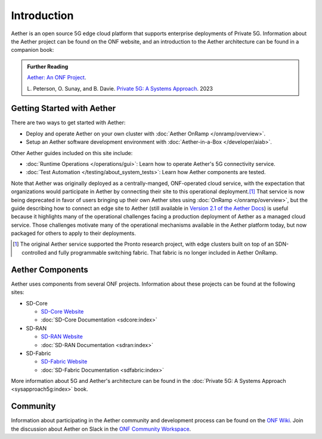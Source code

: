 Introduction
==============

Aether is an open source 5G edge cloud platform that supports
enterprise deployments of Private 5G. Information about the Aether
project can be found on the ONF website, and an introduction to the
Aether architecture can be found in a companion book:

.. _reading_private5g:
.. admonition:: Further Reading

   `Aether: An ONF Project <https://opennetworking.org/aether/>`_.

   L. Peterson, O. Sunay, and B. Davie. `Private 5G: A Systems
   Approach <https://5g.systemsapproach.org>`__. 2023


Getting Started with Aether
---------------------------

There are two ways to get started with Aether:

* Deploy and operate Aether on your own cluster with :doc:`Aether OnRamp </onramp/overview>`.

* Setup an Aether software development environment with :doc:`Aether-in-a-Box </developer/aiab>`.

Other Aether guides included on this site include:

* :doc:`Runtime Operations </operations/gui>`: Learn how
  to operate Aether's 5G connectivity service.

* :doc:`Test Automation </testing/about_system_tests>`: Learn how Aether
  components are tested.

Note that Aether was originally deployed as a centrally-manged,
ONF-operated cloud service, with the expectation that organizations
would participate in Aether by connecting their site to this
operational deployment.\ [#]_ That service is now being deprecated in
favor of users bringing up their own Aether sites using :doc:`OnRamp
</onramp/overview>`, but the guide describing how to connect an edge
site to Aether (still available in `Version 2.1 of the Aether Docs
<https://docs.aetherproject.org/aether-2.1/edge_deployment/overview.html>`__)
is useful because it highlights many of the operational challenges
facing a production deployment of Aether as a managed cloud service.
Those challenges motivate many of the operational mechanisms available
in the Aether platform today, but now packaged for others to apply to
their deployments.

.. [#] The original Aether service supported the Pronto research
       project, with edge clusters built on top of an SDN-controlled
       and fully programmable switching fabric.  That fabric is no
       longer included in Aether OnRamp.


Aether Components
------------------------

Aether uses components from several ONF projects. Information about
these projects can be found at the following sites:

* SD-Core

  * `SD-Core Website <https://opennetworking.org/sd-core/>`_
  * :doc:`SD-Core Documentation <sdcore:index>`

* SD-RAN

  * `SD-RAN Website <https://opennetworking.org/open-ran/>`_
  * :doc:`SD-RAN Documentation <sdran:index>`

* SD-Fabric

  * `SD-Fabric Website <https://opennetworking.org/sd-fabric/>`_
  * :doc:`SD-Fabric Documentation <sdfabric:index>`

More information about 5G and Aether's architecture can be found in
the :doc:`Private 5G: A Systems Approach <sysapproach5g:index>` book.

Community
---------

Information about participating in the Aether community and
development process can be found on the `ONF Wiki
<https://wiki.opennetworking.org/display/COM/Aether>`_.  Join the
discussion about Aether on Slack in the `ONF Community Workspace
<https://onf-community.slack.com/>`__.
